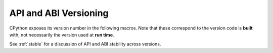 .. highlight:: c

.. _apiabiversion:

***********************
API and ABI Versioning
***********************

CPython exposes its version number in the following macros.
Note that these correspond to the version code is **built** with,
not necessarily the version used at **run time**.

See :ref:`stable` for a discussion of API and ABI stability across versions.

.. c:macro:: PY_MAJOR_VERSION

   The ``3`` in ``3.4.1a2``.

.. c:macro:: PY_MINOR_VERSION

   The ``4`` in ``3.4.1a2``.

.. c:macro:: PY_MICRO_VERSION

   The ``1`` in ``3.4.1a2``.

.. c:macro:: PY_RELEASE_LEVEL

   The ``a`` in ``3.4.1a2``.
   This can be ``0xA`` for alpha, ``0xB`` for beta, ``0xC`` for release
   candidate or ``0xF`` for final.

.. c:macro:: PY_RELEASE_SERIAL

   The ``2`` in ``3.4.1a2``. Zero for final releases.

.. c:macro:: PY_VERSION_HEX

   The Python version number encoded in a single integer.
   See :c:func:`Py_PACK_VERSION` for the encoding details.

   Use this for numeric comparisons, e.g. ``#if PY_VERSION_HEX >= Py_PACK_VER(3, 14)``.

   This version is also available via the symbol :c:var:`Py_Version`.

.. c:var:: const unsigned long Py_Version

   The Python runtime version number encoded in a single constant integer, with
   the same format as the :c:macro:`PY_VERSION_HEX` macro.
   This contains the Python version used at run time.

   .. versionadded:: 3.11

.. c:function:: uint32_t Py_PACK_VERSION(major, minor, micro, release_level, release_serial)

   Return the given version, encoded as a single 32-bit integer with
   the following structure:

   +-------+-------------+------------------+------------------------------+-----------------------+
   | Bytes | Bits [#be]_ | Argument         | Constant                     | Value for ``3.4.1a2`` |
   +=======+=============+==================+==============================+=======================+
   |   1   | 1-8         | *major*          | :c:macro:`PY_MAJOR_VERSION`  | ``0x03``              |
   +-------+-------------+------------------+------------------------------+-----------------------+
   |   2   | 9-16        | *minor*          | :c:macro:`PY_MINOR_VERSION`  | ``0x04``              |
   +-------+-------------+------------------+------------------------------+-----------------------+
   |   3   | 17-24       | *micro*          | :c:macro:`PY_MICRO_VERSION`  | ``0x01``              |
   +-------+-------------+------------------+------------------------------+-----------------------+
   |   4   | 25-28       | *release_level*  | :c:macro:`PY_RELEASE_LEVEL`  | ``0xA``               |
   +       +-------------+------------------+------------------------------+-----------------------+
   |       | 29-32       | *release_serial* | :c:macro:`PY_RELEASE_SERIAL` | ``0x2``               |
   +-------+-------------+------------------+------------------------------+-----------------------+

   .. [#be]

      Bit positions are given in big-endian order

   For example:

   +-------------+---------------------------------------+---------------------+
   | Version     | ``Py_PACK_VERSION`` call              | Hexadecimal integer |
   +=============+=======================================+=====================+
   | ``3.4.1a2`` | ``Py_PACK_VERSION(3, 4, 1, 0xA, 2)``  | ``0x030401a2``      |
   +-------------+---------------------------------------+---------------------+
   | ``3.10.0``  | ``Py_PACK_VERSION(3, 10, 0, 0xF, 0)`` | ``0x030a00f0``      |
   +-------------+---------------------------------------+---------------------+

   :c:func:`!Py_PACK_VERSION` is primarily a macro, but is also available as
   an exported function. All arguments are of type ``unsigned char``.

   .. versionadded:: 3.14

.. c:function:: uint32_t Py_PACK_VER(major, minor)

   Equivalent to :c:expr:`Py_PACK_VERSION(major, minor, 0, 0, 0)`.
   This does not correspond to any released version of CPython,
   but it is useful for comparisons.

   Like :c:func:`!Py_PACK_VERSION`, :c:func:`!Py_PACK_VER` is also available as
   an exported function.

   .. versionadded:: 3.14

